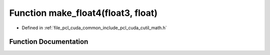 .. _exhale_function_cuda_2common_2include_2pcl_2cuda_2cutil__math_8h_1adbd30073dc4eab10e0f37063f355b4d5:

Function make_float4(float3, float)
===================================

- Defined in :ref:`file_pcl_cuda_common_include_pcl_cuda_cutil_math.h`


Function Documentation
----------------------


.. doxygenfunction:: make_float4(float3, float)
